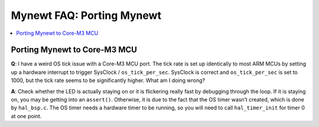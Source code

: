Mynewt FAQ: Porting Mynewt
==========================

.. contents::
  :local:
  :depth: 1

Porting Mynewt to Core-M3 MCU
-----------------------------

**Q**: I have a weird OS tick issue with a Core-M3 MCU port. The tick rate is set up identically to most ARM MCUs by 
setting up a hardware interrupt to trigger SysClock / ``os_tick_per_sec``. SysClock is correct and ``os_tick_per_sec`` 
is set to 1000, but the tick rate seems to be significantly higher. What am I doing wrong?

**A**: Check whether the LED is actually staying on or it is flickering really fast by debugging through the loop. If 
it is staying on, you may be getting into an ``assert()``. Otherwise, it is due to the fact that the OS timer wasn’t 
created, which is done by ``hal_bsp.c``. The OS timer needs a hardware timer to be running, so you will need to call 
``hal_timer_init`` for timer 0 at one point.